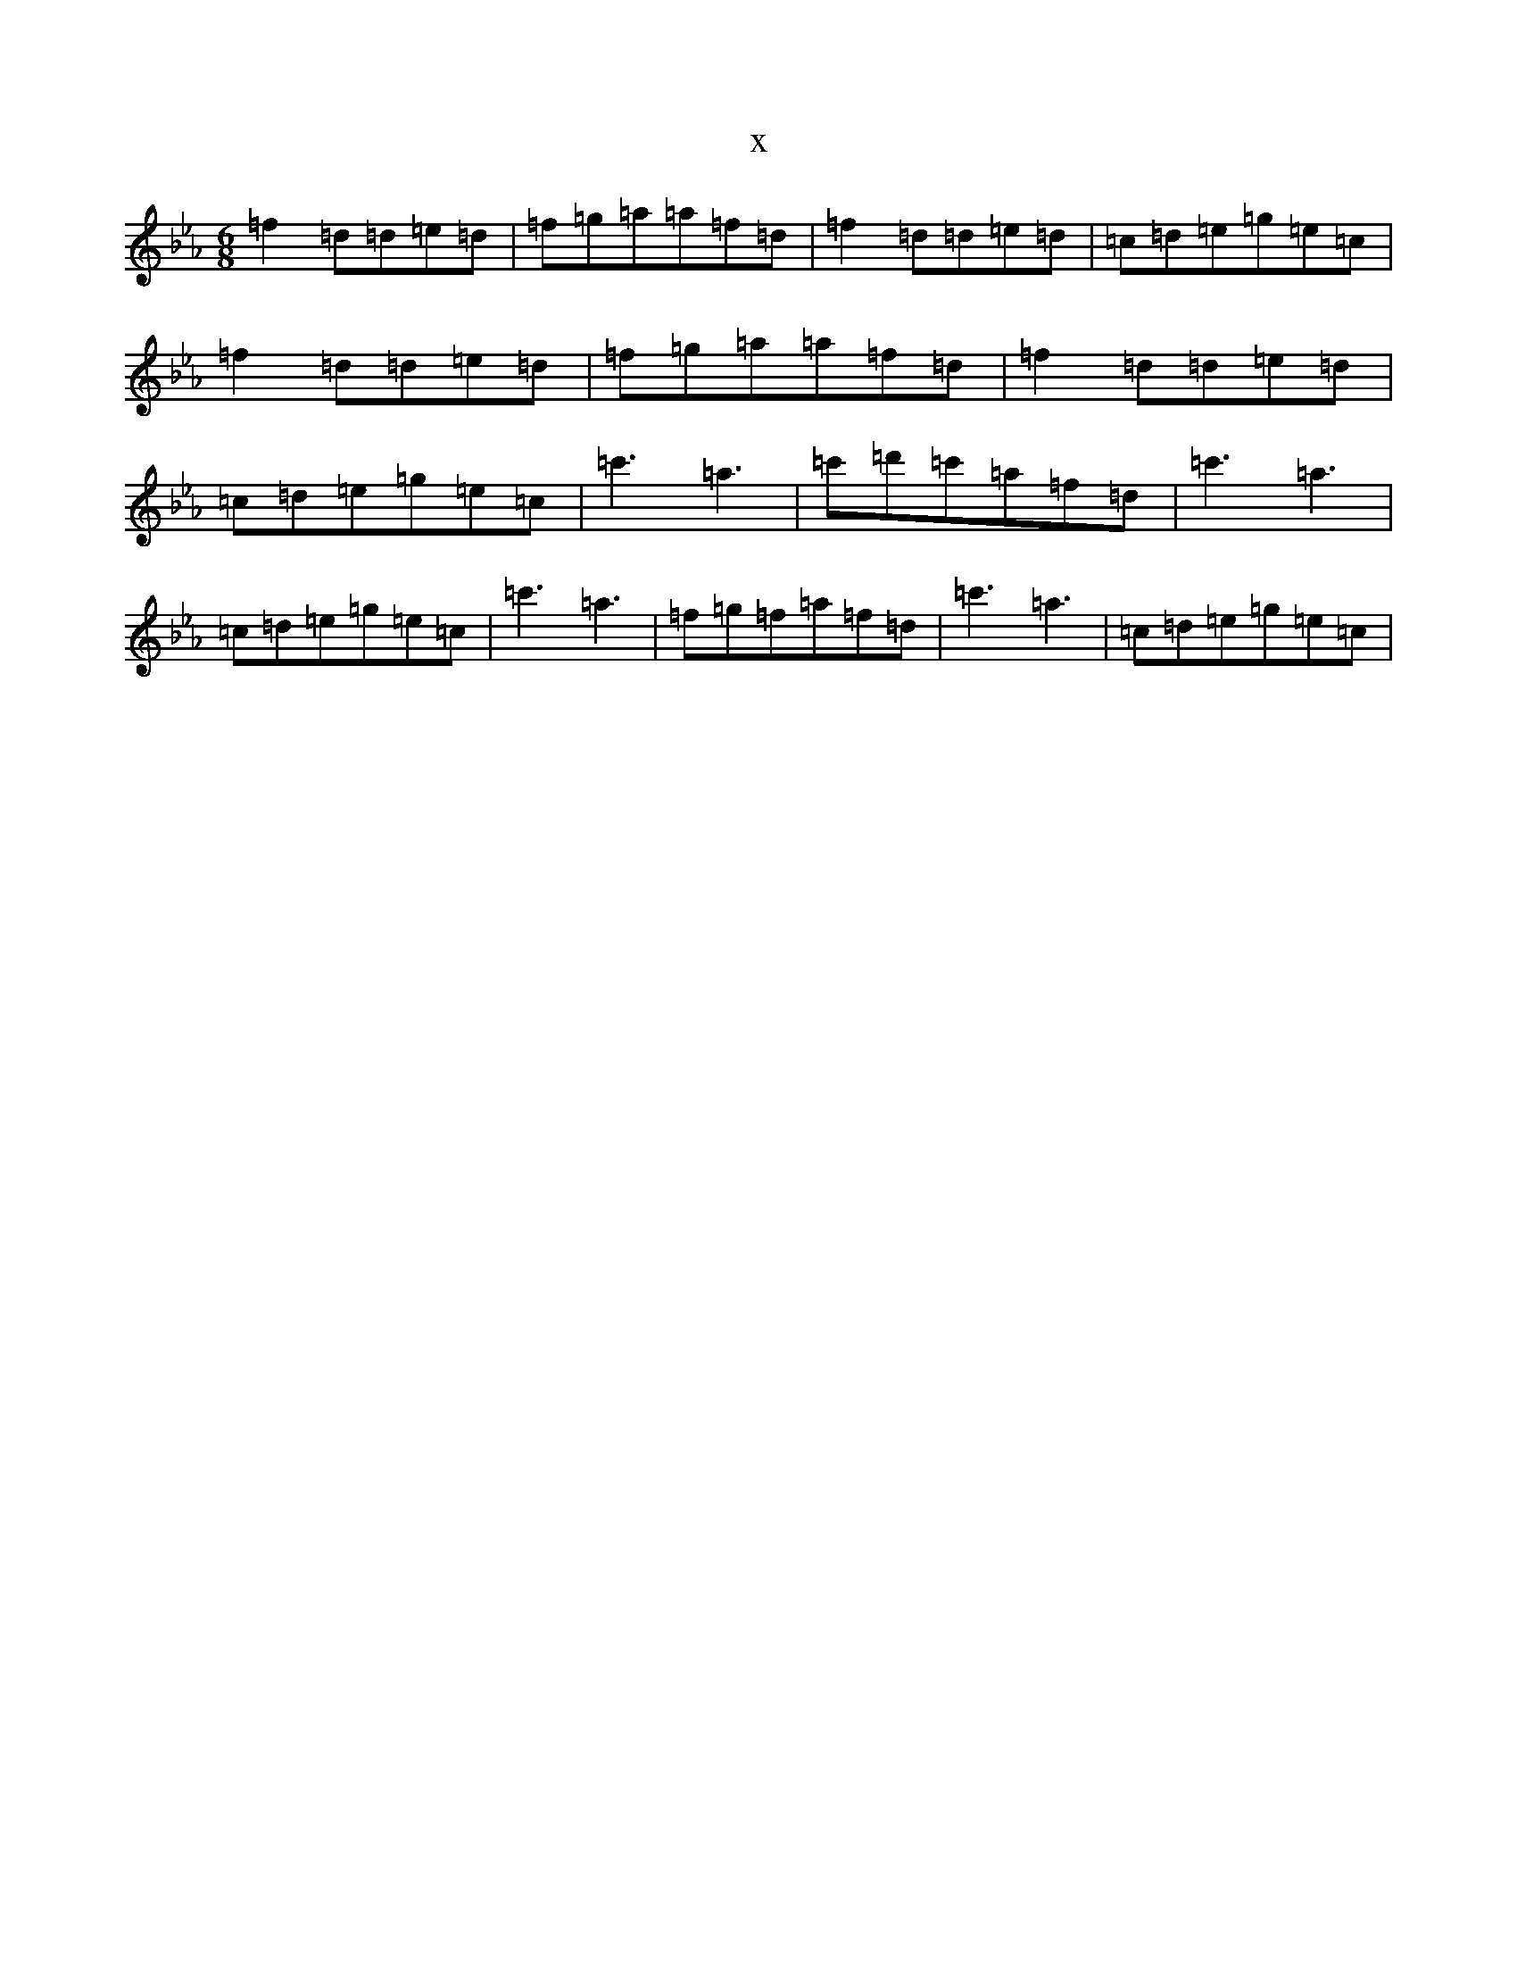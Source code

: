 X:6339
T:x
L:1/8
M:6/8
K: C minor
=f2=d=d=e=d|=f=g=a=a=f=d|=f2=d=d=e=d|=c=d=e=g=e=c|=f2=d=d=e=d|=f=g=a=a=f=d|=f2=d=d=e=d|=c=d=e=g=e=c|=c'3=a3|=c'=d'=c'=a=f=d|=c'3=a3|=c=d=e=g=e=c|=c'3=a3|=f=g=f=a=f=d|=c'3=a3|=c=d=e=g=e=c|